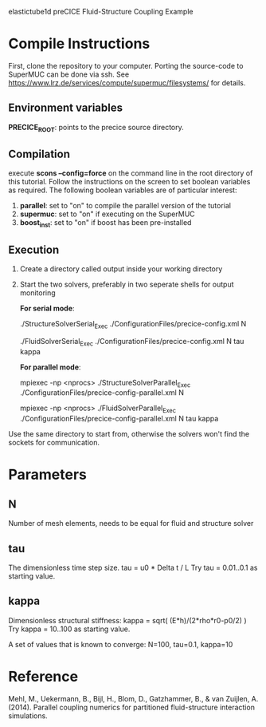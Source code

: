 elastictube1d preCICE Fluid-Structure Coupling Example

* Compile Instructions
First, clone the repository to your computer. Porting the source-code to SuperMUC can be done via ssh. See https://www.lrz.de/services/compute/supermuc/filesystems/ for details.
** Environment variables
*PRECICE_ROOT*: points to the precice source directory.
** Compilation
execute *scons --config=force* on the command line in the root directory of this tutorial. Follow the instructions on the screen to set boolean variables as required. The following boolean variables are of particular interest:
1) *parallel*: set to "on" to compile the parallel version of the tutorial
2) *supermuc*: set to "on" if executing on the SuperMUC
3) *boost_inst*: set to "on" if boost has been pre-installed

** Execution
1) Create a directory called output inside your working directory
2) Start the two solvers, preferably in two seperate shells for output monitoring

   *For serial mode*:

	   ./StructureSolverSerial_Exec ./ConfigurationFiles/precice-config.xml N
	   
	   ./FluidSolverSerial_Exec ./ConfigurationFiles/precice-config.xml N tau kappa

   *For parallel mode*:

	   mpiexec -np <nprocs> ./StructureSolverParallel_Exec ./ConfigurationFiles/precice-config-parallel.xml N
	   
	   mpiexec -np <nprocs> ./FluidSolverParallel_Exec ./ConfigurationFiles/precice-config-parallel.xml N tau kappa
	   
Use the same directory to start from, otherwise the solvers won't find the sockets for communication.
   
* Parameters
** N
Number of mesh elements, needs to be equal for fluid and structure solver
** tau
The dimensionless time step size.
tau = u0 * Delta t / L
Try tau = 0.01..0.1 as starting value.
** kappa
Dimensionless structural stiffness:
kappa = sqrt( (E*h)/(2*rho*r0-p0/2) )
Try kappa = 10..100 as starting value.

A set of values that is known to converge: N=100, tau=0.1, kappa=10
* Reference
Mehl, M., Uekermann, B., Bijl, H., Blom, D., Gatzhammer, B., & van Zuijlen, A. (2014).
Parallel coupling numerics for partitioned fluid-structure interaction simulations.
     
   
